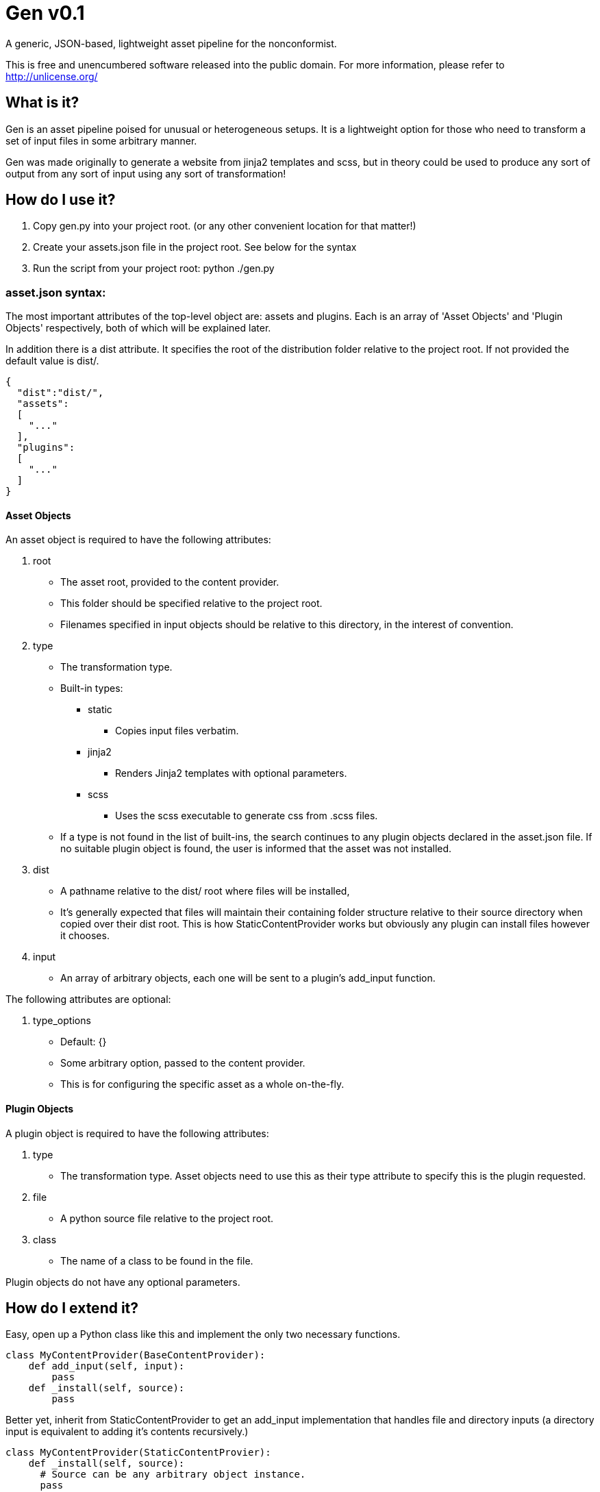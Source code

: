 = Gen v0.1

A generic, JSON-based, lightweight asset pipeline for the nonconformist.

This is free and unencumbered software released into the public domain. For
more information, please refer to <http://unlicense.org/>

== What is it?

Gen is an asset pipeline poised for unusual or heterogeneous setups. It is a
lightweight option for those who need to transform a set of input files in
some arbitrary manner.

Gen was made originally to generate a website from jinja2 templates and scss,
but in theory could be used to produce any sort of output from any sort of
input using any sort of transformation!

== How do I use it?

. Copy +gen.py+ into your project root. (or any other convenient location for
that matter!)
. Create your +assets.json+ file in the project root. See below for the syntax
. Run the script from your project root: +python ./gen.py+

=== asset.json syntax:

The most important attributes of the top-level object are: +assets+ and
+plugins+. Each is an array of 'Asset Objects' and 'Plugin Objects'
respectively, both of which will be explained later.

In addition there is a +dist+ attribute. It specifies the root of the
distribution folder relative to the project root. If not provided the default
value is +dist/+.

[source,json]
----
{
  "dist":"dist/",
  "assets":
  [
    "..."
  ],
  "plugins":
  [
    "..."
  ]
}
----

==== Asset Objects

An asset object is required to have the following attributes:

. +root+
* The asset root, provided to the content provider.
* This folder should be specified relative to the project root.
* Filenames specified in input objects should be relative to this directory,
in the interest of convention.
. +type+
* The transformation type.
* Built-in types:
** +static+
*** Copies input files verbatim.
** +jinja2+
*** Renders Jinja2 templates with optional parameters.
** +scss+
*** Uses the +scss+ executable to generate css from .scss files.
* If a type is not found in the list of built-ins, the search continues to any
plugin objects declared in the asset.json file. If no suitable plugin object
is found, the user is informed that the asset was not installed.
. +dist+
* A pathname relative to the dist/ root where files will be installed,
* It's generally expected that files will maintain their containing folder
structure relative to their source directory when copied over their dist root.
This is how StaticContentProvider works but obviously any plugin can install
files however it chooses.
. +input+
* An array of arbitrary objects, each one will be sent to a plugin's
+add_input+ function.

The following attributes are optional:

. +type_options+
* Default: +{}+
* Some arbitrary option, passed to the content provider.
* This is for configuring the specific asset as a whole on-the-fly.

==== Plugin Objects

A plugin object is required to have the following attributes:

. +type+
* The transformation type. Asset objects need to use this as their +type+
attribute to specify this is the plugin requested.
. +file+
* A python source file relative to the project root.
. +class+
* The name of a class to be found in the file.

Plugin objects do not have any optional parameters.

== How do I extend it?

Easy, open up a Python class like this and implement the only two necessary
functions.

[source,python]
----
class MyContentProvider(BaseContentProvider):
    def add_input(self, input):
        pass
    def _install(self, source):
        pass
----

Better yet, inherit from +StaticContentProvider+ to get an +add_input+
implementation that handles file and directory inputs (a directory input is
equivalent to adding it's contents recursively.)

[source,python]
----
class MyContentProvider(StaticContentProvier):
    def _install(self, source):
      # Source can be any arbitrary object instance.
      pass
----

Then add the plugin to the top-level object like this:

[source,json]
----
{
  "plugins":
  [
    {
      "type":"mycontent",
      "file":"plugins/mycontent.py",
      "class":"MyContentProvider"
    }
  ],
  "assets":["..."]
}
----

Declare an asset later like this:

[source,json]
----
{
  "plugins":["..."],
  "assets":
  [
    {
      "root":"assets/myfiles",
      "type":"mycontent",
      "dist":"myfiles",
      "input":["."]
    }
  ]
}
----

== What's missing?

- Currently errors aren't handled well. Exceptions stop execution immediately
and therefore do not result in any cleanup, for instance.
- There is no way to whitelist files that can stay in the distribution
directory. At the moment, the script is very destructive and removes all files
that were not installed during that invocation.
- Everything is fairly verbose and is not configurable in that respect.
